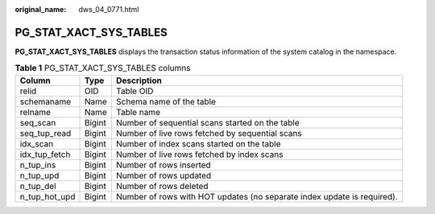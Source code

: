 :original_name: dws_04_0771.html

.. _dws_04_0771:

PG_STAT_XACT_SYS_TABLES
=======================

**PG_STAT_XACT_SYS_TABLES** displays the transaction status information of the system catalog in the namespace.

.. table:: **Table 1** PG_STAT_XACT_SYS_TABLES columns

   +---------------+--------+-------------------------------------------------------------------------+
   | Column        | Type   | Description                                                             |
   +===============+========+=========================================================================+
   | relid         | OID    | Table OID                                                               |
   +---------------+--------+-------------------------------------------------------------------------+
   | schemaname    | Name   | Schema name of the table                                                |
   +---------------+--------+-------------------------------------------------------------------------+
   | relname       | Name   | Table name                                                              |
   +---------------+--------+-------------------------------------------------------------------------+
   | seq_scan      | Bigint | Number of sequential scans started on the table                         |
   +---------------+--------+-------------------------------------------------------------------------+
   | seq_tup_read  | Bigint | Number of live rows fetched by sequential scans                         |
   +---------------+--------+-------------------------------------------------------------------------+
   | idx_scan      | Bigint | Number of index scans started on the table                              |
   +---------------+--------+-------------------------------------------------------------------------+
   | idx_tup_fetch | Bigint | Number of live rows fetched by index scans                              |
   +---------------+--------+-------------------------------------------------------------------------+
   | n_tup_ins     | Bigint | Number of rows inserted                                                 |
   +---------------+--------+-------------------------------------------------------------------------+
   | n_tup_upd     | Bigint | Number of rows updated                                                  |
   +---------------+--------+-------------------------------------------------------------------------+
   | n_tup_del     | Bigint | Number of rows deleted                                                  |
   +---------------+--------+-------------------------------------------------------------------------+
   | n_tup_hot_upd | Bigint | Number of rows with HOT updates (no separate index update is required). |
   +---------------+--------+-------------------------------------------------------------------------+
